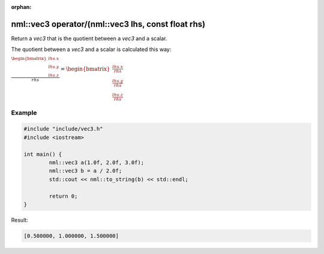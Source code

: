 :orphan:

nml::vec3 operator/(nml::vec3 lhs, const float rhs)
===================================================

Return a *vec3* that is the quotient between a *vec3* and a scalar.

The quotient between a *vec3* and a scalar is calculated this way:

:math:`\frac{\begin{bmatrix} lhs.x \\ lhs.y \\ lhs.z \end{bmatrix}}{rhs} = \begin{bmatrix} \frac{lhs.x}{rhs} \\ \frac{lhs.y}{rhs} \\ \frac{lhs.z}{rhs} \end{bmatrix}`

Example
-------

.. code-block:: cpp

	#include "include/vec3.h"
	#include <iostream>

	int main() {
		nml::vec3 a(1.0f, 2.0f, 3.0f);
		nml::vec3 b = a / 2.0f;
		std::cout << nml::to_string(b) << std::endl;

		return 0;
	}

Result:

.. code-block::

	[0.500000, 1.000000, 1.500000]